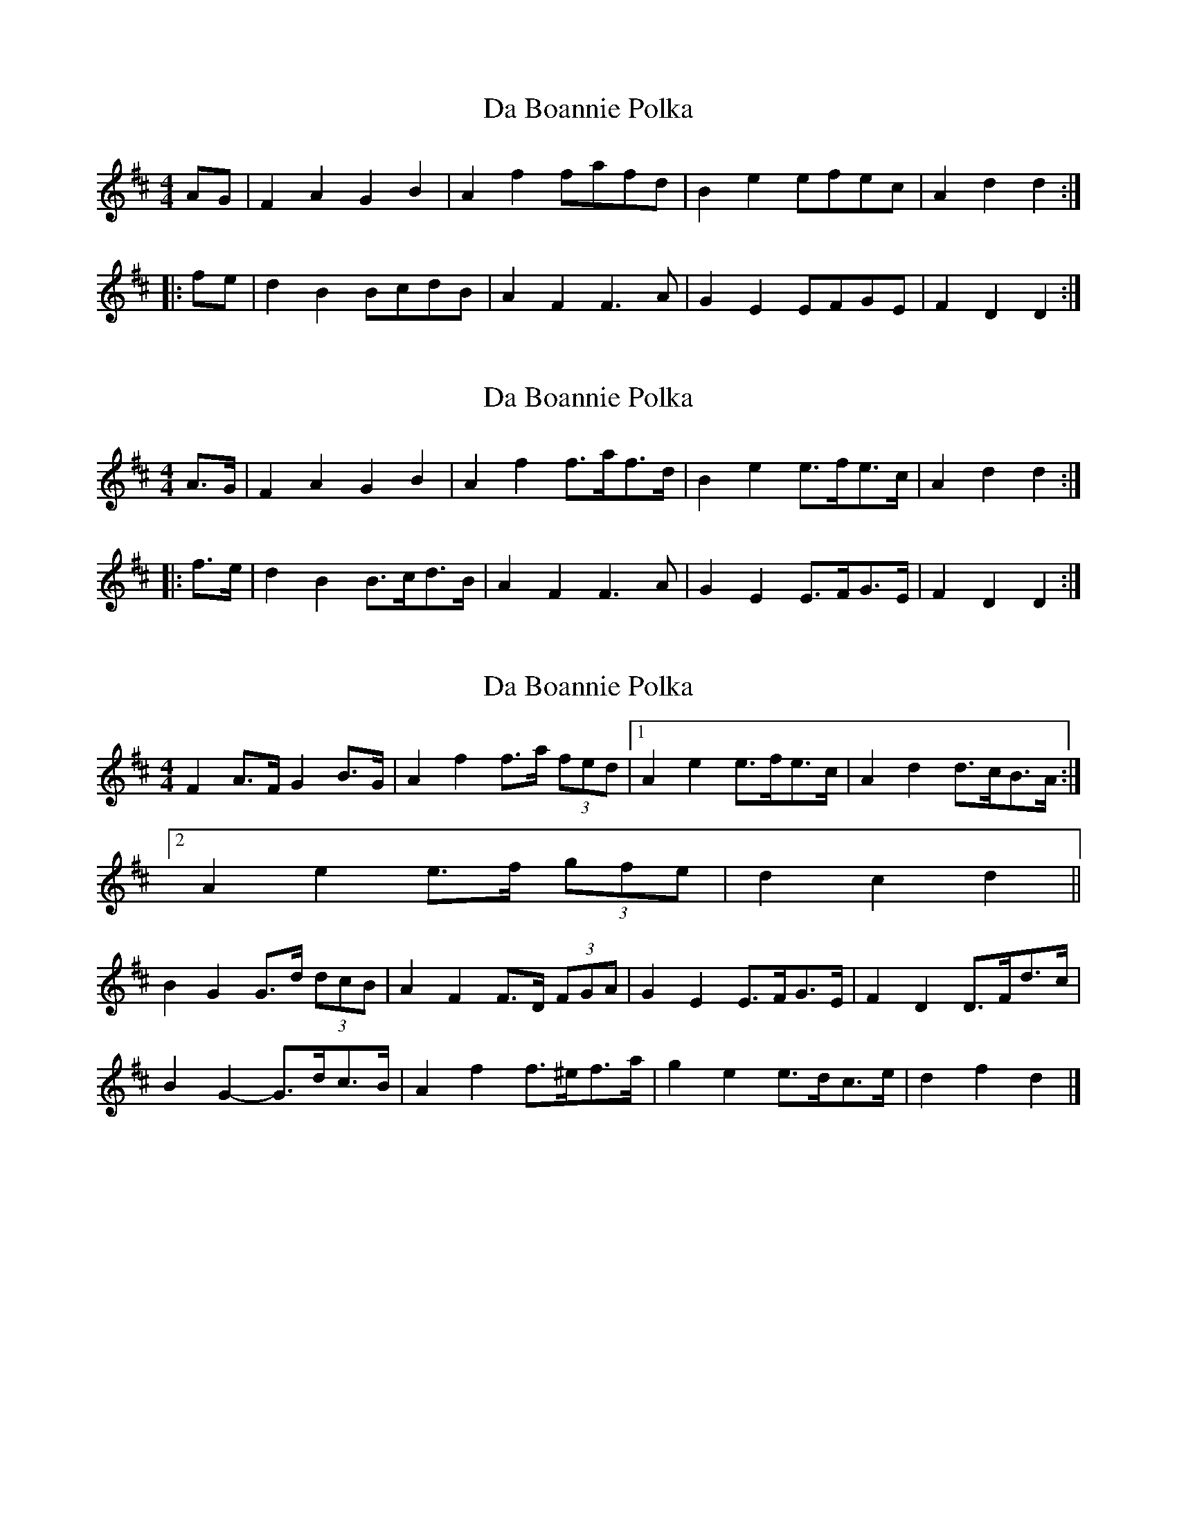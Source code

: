 X: 1
T: Da Boannie Polka
Z: Dr. Dow
S: https://thesession.org/tunes/5559#setting5559
R: barndance
M: 4/4
L: 1/8
K: Dmaj
AG|F2A2 G2B2|A2f2 fafd|B2e2 efec|A2d2 d2:|
|:fe|d2B2 BcdB|A2F2 F3A|G2E2 EFGE|F2D2 D2:|
X: 2
T: Da Boannie Polka
Z: Dr. Dow
S: https://thesession.org/tunes/5559#setting17622
R: barndance
M: 4/4
L: 1/8
K: Dmaj
A>G|F2A2 G2B2|A2f2 f>af>d|B2e2 e>fe>c|A2d2 d2:||:f>e|d2B2 B>cd>B|A2F2 F3A|G2E2 E>FG>E|F2D2 D2:|
X: 3
T: Da Boannie Polka
Z: ceolachan
S: https://thesession.org/tunes/5559#setting17623
R: barndance
M: 4/4
L: 1/8
K: Dmaj
F2 A>F G2 B>G | A2 f2 f>a (3fed |[1 A2 e2 e>fe>c | A2 d2 d>cB>A :|[2 A2 e2 e>f (3gfe | d2 c2 d2 ||B2 G2 G>d (3dcB | A2 F2 F>D (3FGA | G2 E2 E>FG>E | F2 D2 D>Fd>c |B2 G2- G>dc>B | A2 f2 f>^ef>a | g2 e2 e>dc>e | d2 f2 d2 |]
X: 4
T: Da Boannie Polka
Z: ceolachan
S: https://thesession.org/tunes/5559#setting17624
R: barndance
M: 4/4
L: 1/8
K: Dmaj
F2 (3AAA G2 (3BBB | A>df>^e f2 d2 | B2 (3eee e2 c2 | A>dc>d (3efe d2 ||B2 G2- G>d (3dcB | A2 F2- F>D (3FGA | G2 E2 E>FG>E | F2 D>C D>Fd>c |B2 G2- G>dc>B | A2 f2- f>^ef>a | g2 e2 e>dc>e | d2 f2 d4 |]
X: 5
T: Da Boannie Polka
Z: ceolachan
S: https://thesession.org/tunes/5559#setting17625
R: barndance
M: 4/4
L: 1/8
K: Dmaj
|: FA/F/ GB/G/ | Af f/e/f/d/ | |: dB B/c/d/B/ | AF F>A |
